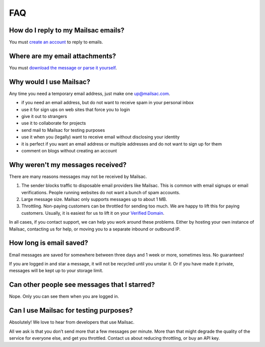 .. _faq:

FAQ
===

How do I reply to my Mailsac emails?
------------------------------------

You must `create an account <https://mailsac.com/register>`_ to reply to emails.

Where are my email attachments?
-------------------------------

You must `download the message or parse it yourself <https://community.mailsac.com/docs/email-attachments/>`_.

Why would I use Mailsac?
------------------------
Any time you need a temporary email address, just make one up@mailsac.com.

* if you need an email address, but do not want to receive spam in your personal inbox
* use it for sign ups on web sites that force you to login
* give it out to strangers
* use it to collaborate for projects
* send mail to Mailsac for testing purposes
* use it when you (legally) want to receive email without disclosing your identity
* it is perfect if you want an email address or multiple addresses and do not want to sign up for them
* comment on blogs without creating an account

Why weren't my messages received?
---------------------------------

There are many reasons messages may not be received by Mailsac.

1. The sender blocks traffic to disposable email providers like Mailsac. This is
   common with email signups or email verifications. People running websites do
   not want a bunch of spam accounts.
2. Large message size. Mailsac only supports messages up to about 1 MB.
3. Throttling. Non-paying customers can be throttled for sending too much. We
   are happy to lift this for paying customers. Usually, it is easiest for us to
   lift it on your `Verified Domain <https://mailsac.com/domains>`_.

In all cases, if you contact support, we can help you work around these
problems. Either by hosting your own instance of Mailsac, contacting  us for
help, or moving you to a separate inbound or outbound IP.

How long is email saved?
------------------------

Email messages are saved for somewhere between three days and 1 week or more, sometimes less. No guarantees!

If you are logged in and star a message, it will not be recycled until you unstar it. Or if you have made it private, messages will be kept up to your storage limit.

Can other people see messages that I starred?
---------------------------------------------
Nope. Only you can see them when you are logged in.

Can I use Mailsac for testing purposes?
---------------------------------------
Absolutely! We love to hear from developers that use Mailsac.

All we ask is that you don’t send more that a few messages per minute. More than that might degrade the quality of the service for everyone else, and get you throttled. Contact us about reducing throttling, or buy an API key.
